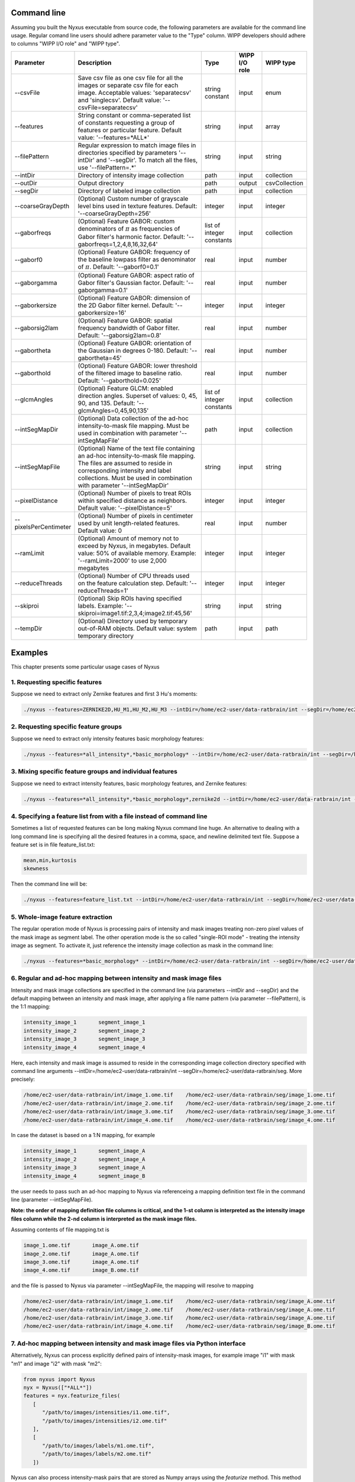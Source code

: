 
Command line
==============

Assuming you built the Nyxus executable from source code, 
the following parameters are available for the command 
line usage. Regular comand line users should adhere 
parameter value to the "Type" column. WIPP developers 
should adhere to columns "WIPP I/O role" and "WIPP type".


.. list-table::
   :widths: 15 45 10 10 10
   :header-rows: 1

   * - Parameter
     - Description
     - Type
     - WIPP I/O role
     - WIPP type
   * - --csvFile
     - Save csv file as one csv file for all the images or separate csv file for each image. Acceptable values: 'separatecsv' and 'singlecsv'. Default value: '--csvFile=separatecsv'
     - string constant
     - input
     - enum
   * - --features
     - String constant or comma-seperated list of constants requesting a group of features or particular feature. Default value: '--features=\*ALL\*'
     - string
     - input
     - array
   * - --filePattern
     - Regular expression to match image files in directories specified by parameters '--intDir' and '--segDir'. To match all the files, use '--filePattern=.\*'
     - string
     - input
     - string
   * - --intDir
     - Directory of intensity image collection
     - path
     - input
     - collection
   * - --outDir
     - Output directory
     - path
     - output
     - csvCollection
   * - --segDir
     - Directory of labeled image collection
     - path
     - input
     - collection   
   * - --coarseGrayDepth
     - (Optional) Custom number of grayscale level bins used in texture features. Default: '--coarseGrayDepth=256'
     - integer
     - input
     - integer
   * - --gaborfreqs
     - (Optional) Feature GABOR: custom denominators of :math:`\pi` as frequencies of Gabor filter's harmonic factor. Default: '--gaborfreqs=1,2,4,8,16,32,64'
     - list of integer constants
     - input
     - collection
   * - --gaborf0
     - (Optional) Feature GABOR: frequency of the baseline lowpass filter as denominator of :math:`\pi`. Default: '--gaborf0=0.1'
     - real
     - input
     - number
   * - --gaborgamma
     - (Optional) Feature GABOR: aspect ratio of Gabor filter's Gaussian factor. Default: '--gaborgamma=0.1'
     - real
     - input
     - number
   * - --gaborkersize
     - (Optional) Feature GABOR: dimension of the 2D Gabor filter kernel. Default: '--gaborkersize=16'
     - integer
     - input
     - integer
   * - --gaborsig2lam
     - (Optional) Feature GABOR: spatial frequency bandwidth of Gabor filter. Default: '--gaborsig2lam=0.8'
     - real
     - input
     - number
   * - --gabortheta
     - (Optional) Feature GABOR: orientation of the Gaussian in degrees 0-180. Default: '--gabortheta=45'
     - real
     - input
     - number
   * - --gaborthold
     - (Optional) Feature GABOR: lower threshold of the filtered image to baseline ratio. Default: '--gaborthold=0.025'
     - real
     - input
     - number
   * - --glcmAngles
     - (Optional) Feature GLCM: enabled direction angles. Superset of values: 0, 45, 90, and 135. Default: '--glcmAngles=0,45,90,135'
     - list of integer constants
     - input
     - collection
   * - --intSegMapDir
     - (Optional) Data collection of the ad-hoc intensity-to-mask file mapping. Must be used in combination with parameter '--intSegMapFile'
     - path
     - input
     - collection
   * - --intSegMapFile
     - (Optional) Name of the text file containing an ad-hoc intensity-to-mask file mapping. The files are assumed to reside in corresponding intensity and label collections. Must be used in combination with parameter '--intSegMapDir'
     - string
     - input
     - string
   * - --pixelDistance
     - (Optional) Number of pixels to treat ROIs within specified distance as neighbors. Default value: '--pixelDistance=5'
     - integer
     - input
     - integer
   * - --pixelsPerCentimeter
     - (Optional) Number of pixels in centimeter used by unit length-related features. Default value: 0
     - real
     - input
     - number
   * - --ramLimit
     - (Optional) Amount of memory not to exceed by Nyxus, in megabytes. Default value: 50\% of available memory. Example: '--ramLimit=2000' to use 2,000 megabytes
     - integer
     - input
     - integer
   * - --reduceThreads
     - (Optional) Number of CPU threads used on the feature calculation step. Default: '--reduceThreads=1'
     - integer
     - input
     - integer
   * - --skiproi
     - (Optional) Skip ROIs having specified labels. Example: '--skiproi=image1.tif:2,3,4;image2.tif:45,56'
     - string
     - input
     - string
   * - --tempDir
     - (Optional) Directory used by temporary out-of-RAM objects. Default value: system temporary directory
     - path
     - input
     - path

Examples
========

This chapter presents some particular usage cases of Nyxus

1. Requesting specific features
-------------------------------

Suppose we need to extract only Zernike features and first 3 Hu's moments:

.. code-block:: bash

   ./nyxus --features=ZERNIKE2D,HU_M1,HU_M2,HU_M3 --intDir=/home/ec2-user/data-ratbrain/int --segDir=/home/ec2-user/data-ratbrain/seg --outDir=/home/ec2-user/work/OUTPUT-ratbrain --filePattern=.* --csvFile=singlecsv

2. Requesting specific feature groups
-------------------------------------

Suppose we need to extract only intensity features basic morphology features: 

.. code-block:: bash

   ./nyxus --features=*all_intensity*,*basic_morphology* --intDir=/home/ec2-user/data-ratbrain/int --segDir=/home/ec2-user/data-ratbrain/seg --outDir=/home/ec2-user/work/OUTPUT-ratbrain --filePattern=.* --csvFile=singlecsv

3. Mixing specific feature groups and individual features
---------------------------------------------------------

Suppose we need to extract intensity features, basic morphology features, and Zernike features: 

.. code-block:: bash

   ./nyxus --features=*all_intensity*,*basic_morphology*,zernike2d --intDir=/home/ec2-user/data-ratbrain/int --segDir=/home/ec2-user/data-ratbrain/seg --outDir=/home/ec2-user/work/OUTPUT-ratbrain --filePattern=.* --csvFile=singlecsv

4. Specifying a feature list from with a file instead of command line
---------------------------------------------------------------------

Sometimes a list of requested features can be long making Nyxus command line huge. An alternative to dealing with a long command line is specifying all the desired features in a comma, space, and newline delimited text file. Suppose a feature set is in file feature_list.txt:

.. code-block:: bash

   mean,min,kurtosis
   skewness

Then the command line will be:

.. code-block:: bash

   ./nyxus --features=feature_list.txt --intDir=/home/ec2-user/data-ratbrain/int --segDir=/home/ec2-user/data-ratbrain/seg --outDir=/home/ec2-user/work/OUTPUT-ratbrain --filePattern=.* --csvFile=singlecsv

5. Whole-image feature extraction
---------------------------------

The regular operation mode of Nyxus is processing pairs of intensity and mask images treating non-zero pixel values of the mask image as segment label. The other operation mode is the so called "single-ROI mode" - treating the intensity image as segment. To activate it, just reference the intensity image collection as mask in the command line:

.. code-block:: bash

   ./nyxus --features=*basic_morphology* --intDir=/home/ec2-user/data-ratbrain/int --segDir=/home/ec2-user/data-ratbrain/int --outDir=/home/ec2-user/work/OUTPUT-ratbrain --filePattern=.* --csvFile=singlecsv

6. Regular and ad-hoc mapping between intensity and mask image files
--------------------------------------------------------------------

Intensity and mask image collections are specified in the command line (via parameters --intDir and --segDir) and the default mapping between an intensity and mask image, after applying a file name pattern (via parameter --filePattern), is the 1:1 mapping:

.. code-block:: bash

   intensity_image_1       segment_image_1
   intensity_image_2       segment_image_2
   intensity_image_3       segment_image_3
   intensity_image_4       segment_image_4

Here, each intensity and mask image is assumed to reside in the corresponding image collection directory specified with command line arguments --intDir=/home/ec2-user/data-ratbrain/int --segDir=/home/ec2-user/data-ratbrain/seg. More precisely:

.. code-block:: bash

   /home/ec2-user/data-ratbrain/int/image_1.ome.tif    /home/ec2-user/data-ratbrain/seg/image_1.ome.tif
   /home/ec2-user/data-ratbrain/int/image_2.ome.tif    /home/ec2-user/data-ratbrain/seg/image_2.ome.tif
   /home/ec2-user/data-ratbrain/int/image_3.ome.tif    /home/ec2-user/data-ratbrain/seg/image_3.ome.tif
   /home/ec2-user/data-ratbrain/int/image_4.ome.tif    /home/ec2-user/data-ratbrain/seg/image_4.ome.tif

In case the dataset is based on a 1:N mapping, for example

.. code-block:: bash
 
   intensity_image_1       segment_image_A
   intensity_image_2       segment_image_A
   intensity_image_3       segment_image_A
   intensity_image_4       segment_image_B

the user needs to pass such an ad-hoc mapping to Nyxus via referenceing a mapping definition text file in the command line (parameter --intSegMapFile). 

**Note: the order of mapping definition file columns is critical, and the 1-st column is interpreted as the intensity image files column while the 2-nd column is interpreted as the mask image files.** 

Assuming contents of file mapping.txt is

.. code-block:: bash

   image_1.ome.tif       image_A.ome.tif
   image_2.ome.tif       image_A.ome.tif
   image_3.ome.tif       image_A.ome.tif
   image_4.ome.tif       image_B.ome.tif

and the file is passed to Nyxus via parameter --intSegMapFile, the mapping will resolve to mapping

.. code-block:: bash

   /home/ec2-user/data-ratbrain/int/image_1.ome.tif    /home/ec2-user/data-ratbrain/seg/image_A.ome.tif
   /home/ec2-user/data-ratbrain/int/image_2.ome.tif    /home/ec2-user/data-ratbrain/seg/image_A.ome.tif
   /home/ec2-user/data-ratbrain/int/image_3.ome.tif    /home/ec2-user/data-ratbrain/seg/image_A.ome.tif
   /home/ec2-user/data-ratbrain/int/image_4.ome.tif    /home/ec2-user/data-ratbrain/seg/image_B.ome.tif

7. Ad-hoc mapping between intensity and mask image files via Python interface
-----------------------------------------------------------------------------

Alternatively, Nyxus can process explicitly defined pairs of intensity-mask images, for example image "i1" with mask "m1" and image "i2" with mask "m2":

.. code-block:: python

   from nyxus import Nyxus
   nyx = Nyxus(["*ALL*"])
   features = nyx.featurize_files(
      [
         "/path/to/images/intensities/i1.ome.tif", 
         "/path/to/images/intensities/i2.ome.tif"
      ], 
      [
         "/path/to/images/labels/m1.ome.tif", 
         "/path/to/images/labels/m2.ome.tif"
      ])


Nyxus can also process intensity-mask pairs that are stored as Numpy arrays using the `featurize` method. This method takes in either a single pair of 2D intensity-mask pairs
or a pair of 3D arrays containing 2D intensity and mask images. There is also two optional parameters to supply names to the resulting dataframe, . 

.. code-block:: python

   from nyxus import Nyxus
   import numpy as np

   nyx = Nyxus(["*ALL*"])

   intens = [
      [[1, 4, 4, 1, 1],
      [1, 4, 6, 1, 1],
      [4, 1, 6, 4, 1],
      [4, 4, 6, 4, 1]],
                     
      [[1, 4, 4, 1, 1],
      [1, 1, 6, 1, 1],
      [1, 1, 3, 1, 1],
      [4, 4, 6, 1, 1]]
   ]

   seg = [
      [[1, 1, 1, 1, 1],
      [1, 1, 1, 1, 1],
      [1, 1, 1, 1, 1],
      [1, 1, 1, 1, 1]],
                  
      [[1, 1, 1, 1, 1],
      [1, 1, 1, 1, 1],
      [0, 1, 1, 1, 1],
      [1, 1, 1, 1, 1]]
   ]


   features = nyx.featurize(intens, seg)


The `features` variable is a Pandas dataframe similar to what is shown below.

.. code-block:: bash

        mask_image     intensity_image  label  MEAN       MEDIAN   ...  GABOR_6 
  
   0   Segmentation1   Intensity1         1    45366.9    46887    ...  0.873016 
   1   Segmentation1   Intensity1         2    27122.8    27124.5  ...  1.000000 
   2   Segmentation1   Intensity1         3    34777.4    33659    ...  0.942857 
   3   Segmentation1   Intensity1         4    35808.2    36924    ...  0.824074 
   ...    ...             ...            ...     ...      ...      ...    ...      
   14  Segmentation2   Intensity2         6    54573.3    54573.3  ...  0.980769

Note that in this case, default names were provided for the `mask_image` and `intensity_image` columns. To supply names 
for these columns, the optional arguments `intensity_names` and `label_names` are used by passing lists of names in. 
The length of the lists must be the same as the length of the mask and intensity arrays. To name the images, use

.. code-block:: python

   intens_names = ['custom_intens_name1', 'custom_intens_name2']
   seg_names = ['custom_seg_name1', 'custom_seg_name2']

   features = nyx.featurize(intens, seg, intens_name, seg_name)


The `features` variable will now use the custom names, as shown below

.. code-block:: bash

       mask_image        intensity_image             label  MEAN       MEDIAN   ...  GABOR_6 
  
   0   custom_seg_name1   custom_intens_name1          1    45366.9    46887    ...  0.873016 
   1   custom_seg_name1   custom_intens_name1          2    27122.8    27124.5  ...  1.000000 
   2   custom_seg_name1   custom_intens_name1          3    34777.4    33659    ...  0.942857 
   3   custom_seg_name1   custom_intens_name1          4    35808.2    36924    ...  0.824074 
   ...    ...             ...            ...     ...      ...      ...    ...      
   14  custom_seg_name2   Intensity2         6    54573.3    54573.3  ...  0.980769

All parameters to configure Nyxus are available to set within the constructor. These parameters can also be updated after the object is created using the `set_params`
method. This method takes in keyword arguments where the key is a valid parameter in Nyxus and the value is the updated value for the paramter. For example, 
to update the `coarse_gray_depth` to 256 and the `gabor_f0` parameter to 0.1, the following can be done:

.. code-block:: python

   from nyxus import Nyxus
   nyx = Nyxus(["*ALL*"])
   intensityDir = "/path/to/images/intensities/"
   maskDir = "/path/to/images/labels/"
   features = nyx.featurize_directory (intensityDir, maskDir)

   nyx.set_params(coarse_gray_depth=256, gabor_f0=0.1)


A list of valid parameters is included in the documentation for this method.

To get the values of the parameters in Nyxus, the `get_params` method is used. If no arguments are passed to this function, then a dictionary mapping all of the variable names to the respective value is returned. For example,

.. code-block:: python

   from nyxus import Nyxus
   nyx = Nyxus(["*ALL*"])
   intensityDir = "/path/to/images/intensities/"
   maskDir = "/path/to/images/labels/"
   features = nyx.featurize_directory (intensityDir, maskDir)

   print(nyx.get_params())


will print the dictionary

.. code-block:: bash

   {'coarse_gray_depth': 256, 
   'features': ['*ALL*'], 
   'gabor_f0': 0.1, 
   'gabor_freqs': [1.0, 2.0, 4.0, 8.0, 16.0, 32.0, 64.0], 
   'gabor_gamma': 0.1, 
   'gabor_kersize': 16, 
   'gabor_sig2lam': 0.8, 
   'gabor_theta': 45.0, 
   'gabor_thold': 0.025, 
   'ibsi': 0, 
   'n_loader_threads': 1, 
   'n_feature_calc_threads': 4, 
   'neighbor_distance': 5, 
   'pixels_per_micron': 1.0}

There is also the option to pass arguments to this function to only receive a subset of parameter values. The arguments should be 
valid parameter names as string, separated by commas. For example,

.. code-block:: python

   from nyxus import Nyxus
   nyx = Nyxus(["*ALL*"])
   intensityDir = "/path/to/images/intensities/"
   maskDir = "/path/to/images/labels/"
   features = nyx.featurize_directory (intensityDir, maskDir)

   print(nyx.get_params('coarse_gray_depth', 'features', 'gabor_f0'))

will print the dictionary

.. code-block:: bash

   {'coarse_gray_depth': 256, 
   'features': ['*ALL*'], 
   'gabor_f0': 0.1}


8. Using Arrow for feature results
-----------------------------------------------------------------------------

Nyxus provides the ability to get the results of the feature calculations in Arrow IPC and Parquet formats. To create an Arrow IPC or Parquet file, use the `create_arrow_ipc_file()` and `create_parquet_file()` methods on a Nyxus object. For example,

.. code-block:: python

   from nyxus import Nyxus
   import numpy as np

   intens = np.array([
      [[1, 4, 4, 1, 1],
      [1, 4, 6, 1, 1],
      [4, 1, 6, 4, 1],
      [4, 4, 6, 4, 1]],
                    
      [[1, 4, 4, 1, 1],
      [1, 1, 6, 1, 1],
      [1, 1, 3, 1, 1],
      [4, 4, 6, 1, 1]],
        
      [[1, 4, 4, 1, 1],
      [1, 1, 1, 1, 1],
      [1, 1, 6, 1, 1],
      [1, 1, 6, 1, 1]],
        
      [[1, 4, 4, 1, 1],
      [1, 1, 1, 1, 1],
      [1, 1, 1, 1, 1],
      [1, 1, 6, 1, 1]],
   ])

   seg = np.array([
      [[1, 1, 1, 1, 1],
      [1, 1, 1, 1, 1],
      [1, 1, 1, 1, 1],
      [1, 1, 1, 1, 1]],
                    
      [[1, 1, 1, 1, 1],
      [1, 1, 1, 1, 1],
      [0, 1, 1, 1, 1],
      [1, 1, 1, 1, 1]],
        
      [[1, 1, 1, 0, 0],
      [1, 1, 1, 1, 1],
      [1, 1, 0, 1, 1],
      [1, 1, 1, 1, 1]],
                    
      [[1, 1, 1, 0, 0],
      [1, 1, 1, 1, 1],
      [1, 1, 1, 1, 1],
      [1, 1, 1, 1, 1]]
        
   ])

   nyx = Nyxus(["*ALL_INTENSITY*"])

   features = nyx.featurize(intens, seg)

   nyx.create_arrow_file()

   arrow_file_path = nyx.get_arrow_ipc_file()

   print(arrow_file_path)



The output is:

.. code-block:: bash

   out.arrow

Note that both of these methods have an optional argument for a path to be provided of where to write the file to. For example, `nyx.create_arrow_file('out/out.arrow')`. For Arrow IPC files, a memory mapping can be created to access the data without using additional memory. For example, using the same `intens` and `seg` data as before,

.. code-block:: python
   
   nyx = Nyxus(["*ALL_INTENSITY*"])

   features = nyx.featurize(intens, seg)

   nyx.create_arrow_file()

   arrow_array = nyx.get_arrow_memory_mapping()

9. Nested Features Examples
-----------------------------------------------------------------------------

The Nested class is the Python API of Nyxus identifies child-parent relations of ROIs in images with a child and parent channel.
For example, consider the following intensity and segmentation images of the parent channel,

.. list-table:: 

    * - .. figure:: img/parent_int.png

           Fig 1. Parent channel intensity 

      - .. figure:: img/parent_seg.png

           Fig 2. Parent channel segmentation

With the child channel

.. list-table:: 

    * - .. figure:: img/child_int.png

           Fig 3. Child channel intensity

      - .. figure:: img/child_seg.png

            Fig 4. Child channel segmentation


As shown by the figures, there are ROIs in the child segmentation that are completely contained in the the ROIs of the parent channel.
The purpose of the Nested class is to identify the child ROIs of the parent channel. The Nested class also contains functionality to 
apply aggregate functions to the child features, as shown belong in the example.

To use the Nested class, first call the constructor with the optional argument `aggregate`. If `aggregate` is not passed, the 
`find_relation` behavior will change (described later). Any aggregate function supported by Pandas is available, 
such as `min`, `max`, `count`, and `mean`. Lambda functions can also be used, and named using a 2-tuple, where the first 
element is the name and the second is the lambda function. This allows functions that are not supported by Pandas to be used,
such as Numpy's `np.nanmean`. 

To use the Nested class, first call Nyxus to get the features of all ROIs from the child channels. If the child channels are described 
by a channel number in the filename, a filepattern can be used to filter down to only the child channel. Consider a directory with the images

.. code-block:: bash

     p0_y1_r1_c0.ome.tif
     p0_y1_r1_c1.ome.tif
     p0_y1_r2_c0.ome.tif
     p0_y1_r2_1.ome.tif
     p0_y1_r3_c0.ome.tif
     p0_y1_r3_c1.ome.tif
     ...

where the child channel is designated by `c0` and the parent channel is `c1`. We can filter down to only the child channel using the 
`filepattern <https://filepattern.readthedocs.io/en/latest/>`_ `p{r}_y{c}_r{z}_c0.ome.tif` or the equivalent regex `p[0-9]_y[0-9]_r[0-9]_c0\.ome\.tif`.


Next, we calculate the features for the child channel. For simplicity, we only use the Gabor features, but any or all features can be used. 

.. code-block:: python 
     
     from nyxus import Nyxus, Nested
     import numpy as np

     int_path = 'path/to/intensity'
     seg_path = 'path/to/segmentation'

     nyx = Nyxus(['GABOR'])

     child_features = nyx.featurize(int_path, seg_path, file_pattern='p[0-9]_y[0-9]_r[0-9]_c0\.ome\.tif') 

     print(features.head())

The result of this code is 

.. code-block:: bash

   mask_image                    intensity_image  label   GABOR_0   GABOR_1   GABOR_2   GABOR_3   GABOR_4   GABOR_5   GABOR_6
   0    p0_y1_r1_c0.ome.tif  p0_y1_r1_c0.ome.tif      1  0.224206  0.172619  0.166667  0.730159  0.773810  0.767857  0.753968
   1    p0_y1_r1_c0.ome.tif  p0_y1_r1_c0.ome.tif      2  1.000000  0.610000  0.540000  0.980000  0.990000  0.990000  0.970000
   2    p0_y1_r1_c0.ome.tif  p0_y1_r1_c0.ome.tif      3  0.429864  0.217195  0.122172  0.877828  0.941176  0.936652  0.909502
   3    p0_y1_r1_c0.ome.tif  p0_y1_r1_c0.ome.tif      4  0.846154  0.948718  0.717949  1.000000  1.000000  1.000000  1.000000
   4    p0_y1_r1_c0.ome.tif  p0_y1_r1_c0.ome.tif      5  0.277778  0.021368  0.029915  0.794872  0.841880  0.841880  0.824786

Next, the `find_relation` method is used to find the child-parent relations. This method takes in the segmentation path along with 
filepatterns to distinguish the child channel from the parent channel.

.. code-block:: python

   nest = Nested(['sum', 'mean', 'min', ('nanmean', lambda x: np.nanmean(x))])

   df = nest.find_relations(seg_path, 'p{r}_y{c}_r{z}_c1.ome.tif', 'p{r}_y{c}_r{z}_c0.ome.tif')
   print(df.head())

The result is 

.. code-block:: bash 

   Image              Parent_Label  Child_Label
   0  /path/to/image          72.0         65.0
   1  /path/to/image          71.0         66.0
   2  /path/to/image          70.0         64.0
   3  /path/to/image          68.0         61.0
   4  /path/to/image          67.0         65.0

The `featurize` method can then be used along with the child features to apply the aggregate functions. The `featurize` method 
takes in the `features` DataFrame generated by Nyxus, which contains the features calculations for each ROI, along with the DataFrame 
containing the parent-child relations from the `find_relations` method. The output of this method is a DataFrame containing 

.. code-block:: python 

     df = nest.featurize(df, features)
     print(df.head())

The result is

.. code-block:: bash

     GABOR_0                                  GABOR_1                                  GABOR_2            ...   GABOR_4              GABOR_5                                  GABOR_6                              
             sum      mean       min   nanmean        sum      mean       min   nanmean        sum      mean  ...       min   nanmean        sum      mean       min   nanmean        sum      mean       min   nanmean
     label                                                                                                         ...                                                                                                      
     1      24.010227  0.666951  0.000000  0.666951  19.096262  0.530452  0.001645  0.530452  17.037345  0.473260  ...  0.773810  0.897924  32.060053  0.890557  0.767857  0.890557  31.643434  0.878984  0.753968  0.878984
     2      13.374170  0.445806  0.087339  0.445806   7.279187  0.242640  0.075000  0.242640   6.390529  0.213018  ...  0.735000  0.885494  26.414860  0.880495  0.727500  0.880495  25.886468  0.862882  0.700000  0.862882
     3       5.941783  0.198059  0.000000  0.198059   3.364149  0.112138  0.000000  0.112138   2.426409  0.080880  ...  0.858462  0.900500  26.836040  0.894535  0.858462  0.894535  26.172914  0.872430  0.829231  0.872430
     4      13.428773  0.559532  0.000000  0.559532  12.021938  0.500914  0.008772  0.500914   9.938915  0.414121  ...  0.820175  0.945459  22.572913  0.940538  0.802632  0.940538  22.270382  0.927933  0.787281  0.927933
     5       6.535722  0.181548  0.000000  0.181548   1.833463  0.050930  0.000000  0.050930   2.083023  0.057862  ...  0.697917  0.819318  29.094328  0.808176  0.693452  0.808176  28.427727  0.789659  0.675595  0.789659

The other way to utilize the Nested class is to not pass any aggregate features to the constructor. In this case, the `featurize` method with create a 
pivot table where the rows are the ROI labels and the columns are grouped by the features. 

.. code-block:: python 

     nest = Nested(['sum', 'mean', 'min', ('nanmean', lambda x: np.nanmean(x))])

     df = nest.find_relations(seg_path, 'p{r}_y{c}_r{z}_c1.ome.tif', 'p{r}_y{c}_r{z}_c0.ome.tif')

     df = nest.featurize(df, features)
     print(df.head())


The result is

.. code-block:: bash 

                   GABOR_0                                                                   ... GABOR_6                                             
     Child_Label      1.0       2.0       3.0       4.0       5.0  6.0  7.0  8.0  9.0  10.0  ...    55.0 56.0 58.0 59.0 60.0 61.0 62.0 64.0 65.0 66.0
     label                                                                                   ...                                                     
     1            0.666951       NaN       NaN       NaN       NaN  NaN  NaN  NaN  NaN  NaN  ...     NaN  NaN  NaN  NaN  NaN  NaN  NaN  NaN  NaN  NaN
     2                 NaN  0.445806       NaN       NaN       NaN  NaN  NaN  NaN  NaN  NaN  ...     NaN  NaN  NaN  NaN  NaN  NaN  NaN  NaN  NaN  NaN
     3                 NaN       NaN  0.198059       NaN       NaN  NaN  NaN  NaN  NaN  NaN  ...     NaN  NaN  NaN  NaN  NaN  NaN  NaN  NaN  NaN  NaN 
     4                 NaN       NaN       NaN  0.559532       NaN  NaN  NaN  NaN  NaN  NaN  ...     NaN  NaN  NaN  NaN  NaN  NaN  NaN  NaN  NaN  NaN
     5                 NaN       NaN       NaN       NaN  0.181548  NaN  NaN  NaN  NaN  NaN  ...     NaN  NaN  NaN  NaN  NaN  NaN  NaN  NaN  NaN  NaN


